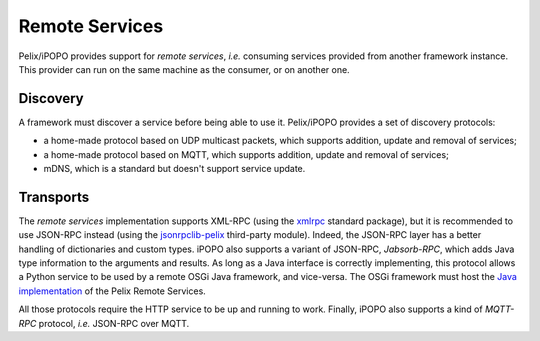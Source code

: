 .. _refcard_remote_services:
.. module:: pelix.remote

Remote Services
===============

Pelix/iPOPO provides support for *remote services*, *i.e.* consuming services
provided from another framework instance.
This provider can run on the same machine as the consumer, or on another one.

Discovery
---------

A framework must discover a service before being able to use it.
Pelix/iPOPO provides a set of discovery protocols:

* a home-made protocol based on UDP multicast packets, which supports addition,
  update and removal of services;
* a home-made protocol based on MQTT, which supports addition, update and
  removal of services;
* mDNS, which is a standard but doesn't support service update.

Transports
----------

The *remote services* implementation supports XML-RPC (using the
`xmlrpc <https://docs.python.org/3/library/xmlrpc.html>`_ standard package), but
it is recommended to use JSON-RPC instead (using the
`jsonrpclib-pelix <https://github.com/tcalmant/jsonrpclib/>`_ third-party module).
Indeed, the JSON-RPC layer has a better handling of dictionaries and custom
types.
iPOPO also supports a variant of JSON-RPC, *Jabsorb-RPC*, which adds Java type
information to the arguments and results.
As long as a Java interface is correctly implementing, this protocol allows a
Python service to be used by a remote OSGi Java framework, and vice-versa.
The OSGi framework must host the
`Java implementation <https://github.com/isandlaTech/cohorte-remote-services>`_
of the Pelix Remote Services.

All those protocols require the HTTP service to be up and running to work.
Finally, iPOPO also supports a kind of *MQTT-RPC* protocol, *i.e.* JSON-RPC over
MQTT.
